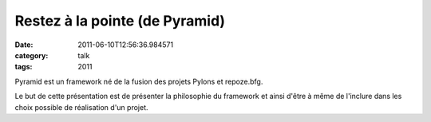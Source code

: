 Restez à la pointe (de Pyramid)
###############################
:date: 2011-06-10T12:56:36.984571
:category: talk
:tags: 2011

Pyramid est un framework né de la fusion des projets Pylons et repoze.bfg.

Le but de cette présentation est de présenter la philosophie du framework et ainsi d'être à même de l'inclure dans les choix possible de réalisation d'un projet.

